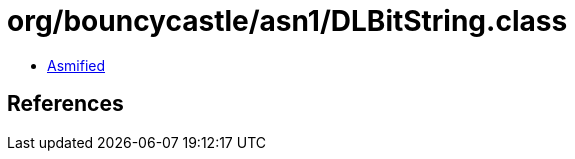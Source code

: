 = org/bouncycastle/asn1/DLBitString.class

 - link:DLBitString-asmified.java[Asmified]

== References

